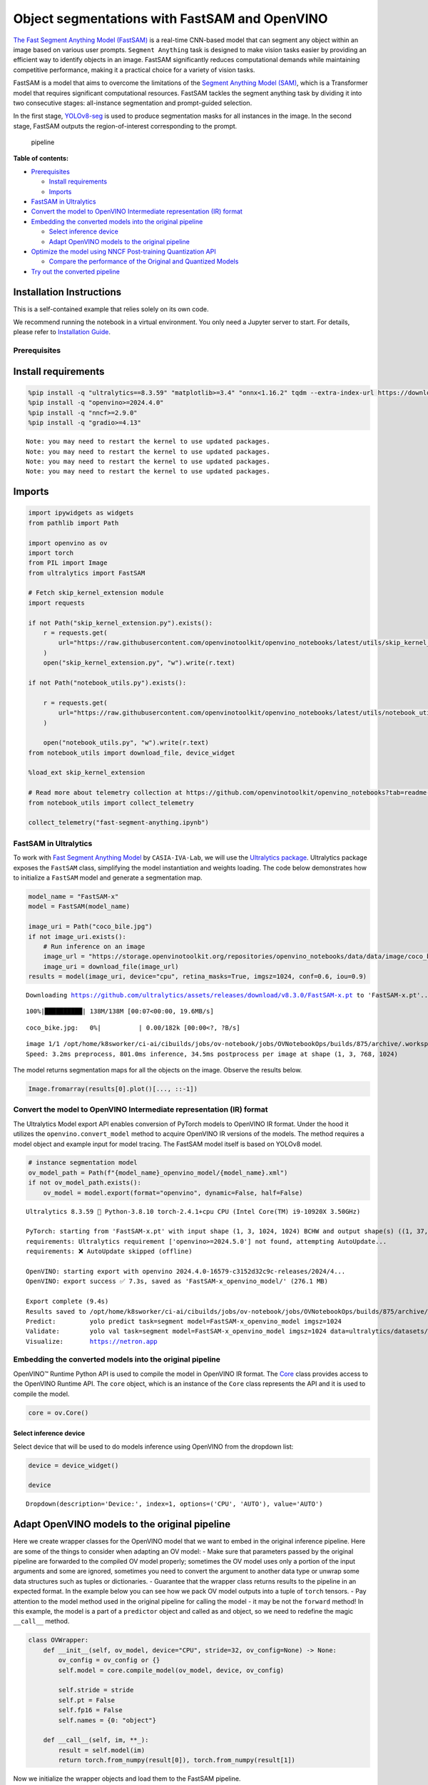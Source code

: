 Object segmentations with FastSAM and OpenVINO
==============================================

`The Fast Segment Anything Model
(FastSAM) <https://docs.ultralytics.com/models/fast-sam/>`__ is a
real-time CNN-based model that can segment any object within an image
based on various user prompts. ``Segment Anything`` task is designed to
make vision tasks easier by providing an efficient way to identify
objects in an image. FastSAM significantly reduces computational demands
while maintaining competitive performance, making it a practical choice
for a variety of vision tasks.

FastSAM is a model that aims to overcome the limitations of the `Segment
Anything Model (SAM) <https://docs.ultralytics.com/models/sam/>`__,
which is a Transformer model that requires significant computational
resources. FastSAM tackles the segment anything task by dividing it into
two consecutive stages: all-instance segmentation and prompt-guided
selection.

In the first stage,
`YOLOv8-seg <https://docs.ultralytics.com/tasks/segment/>`__ is used
to produce segmentation masks for all instances in the image. In the
second stage, FastSAM outputs the region-of-interest corresponding to
the prompt.

.. figure:: https://user-images.githubusercontent.com/26833433/248551984-d98f0f6d-7535-45d0-b380-2e1440b52ad7.jpg
   :alt: pipeline

   pipeline


**Table of contents:**


-  `Prerequisites <#prerequisites>`__

   -  `Install requirements <#install-requirements>`__
   -  `Imports <#imports>`__

-  `FastSAM in Ultralytics <#fastsam-in-ultralytics>`__
-  `Convert the model to OpenVINO Intermediate representation (IR)
   format <#convert-the-model-to-openvino-intermediate-representation-ir-format>`__
-  `Embedding the converted models into the original
   pipeline <#embedding-the-converted-models-into-the-original-pipeline>`__

   -  `Select inference device <#select-inference-device>`__
   -  `Adapt OpenVINO models to the original
      pipeline <#adapt-openvino-models-to-the-original-pipeline>`__

-  `Optimize the model using NNCF Post-training Quantization
   API <#optimize-the-model-using-nncf-post-training-quantization-api>`__

   -  `Compare the performance of the Original and Quantized
      Models <#compare-the-performance-of-the-original-and-quantized-models>`__

-  `Try out the converted pipeline <#try-out-the-converted-pipeline>`__

Installation Instructions
~~~~~~~~~~~~~~~~~~~~~~~~~

This is a self-contained example that relies solely on its own code.

We recommend running the notebook in a virtual environment. You only
need a Jupyter server to start. For details, please refer to
`Installation
Guide <https://github.com/openvinotoolkit/openvino_notebooks/blob/latest/README.md#-installation-guide>`__.

Prerequisites
-------------



Install requirements
~~~~~~~~~~~~~~~~~~~~



.. code:: ipython3

    %pip install -q "ultralytics==8.3.59" "matplotlib>=3.4" "onnx<1.16.2" tqdm --extra-index-url https://download.pytorch.org/whl/cpu
    %pip install -q "openvino>=2024.4.0"
    %pip install -q "nncf>=2.9.0"
    %pip install -q "gradio>=4.13"


.. parsed-literal::

    Note: you may need to restart the kernel to use updated packages.
    Note: you may need to restart the kernel to use updated packages.
    Note: you may need to restart the kernel to use updated packages.
    Note: you may need to restart the kernel to use updated packages.


Imports
~~~~~~~



.. code:: ipython3

    import ipywidgets as widgets
    from pathlib import Path
    
    import openvino as ov
    import torch
    from PIL import Image
    from ultralytics import FastSAM
    
    # Fetch skip_kernel_extension module
    import requests
    
    if not Path("skip_kernel_extension.py").exists():
        r = requests.get(
            url="https://raw.githubusercontent.com/openvinotoolkit/openvino_notebooks/latest/utils/skip_kernel_extension.py",
        )
        open("skip_kernel_extension.py", "w").write(r.text)
    
    if not Path("notebook_utils.py").exists():
    
        r = requests.get(
            url="https://raw.githubusercontent.com/openvinotoolkit/openvino_notebooks/latest/utils/notebook_utils.py",
        )
    
        open("notebook_utils.py", "w").write(r.text)
    from notebook_utils import download_file, device_widget
    
    %load_ext skip_kernel_extension
    
    # Read more about telemetry collection at https://github.com/openvinotoolkit/openvino_notebooks?tab=readme-ov-file#-telemetry
    from notebook_utils import collect_telemetry
    
    collect_telemetry("fast-segment-anything.ipynb")

FastSAM in Ultralytics
----------------------



To work with `Fast Segment Anything
Model <https://github.com/CASIA-IVA-Lab/FastSAM>`__ by
``CASIA-IVA-Lab``, we will use the `Ultralytics
package <https://docs.ultralytics.com/>`__. Ultralytics package exposes
the ``FastSAM`` class, simplifying the model instantiation and weights
loading. The code below demonstrates how to initialize a ``FastSAM``
model and generate a segmentation map.

.. code:: ipython3

    model_name = "FastSAM-x"
    model = FastSAM(model_name)
    
    image_uri = Path("coco_bile.jpg")
    if not image_uri.exists():
        # Run inference on an image
        image_url = "https://storage.openvinotoolkit.org/repositories/openvino_notebooks/data/data/image/coco_bike.jpg"
        image_uri = download_file(image_url)
    results = model(image_uri, device="cpu", retina_masks=True, imgsz=1024, conf=0.6, iou=0.9)


.. parsed-literal::

    Downloading https://github.com/ultralytics/assets/releases/download/v8.3.0/FastSAM-x.pt to 'FastSAM-x.pt'...


.. parsed-literal::

    100%|██████████| 138M/138M [00:07<00:00, 19.6MB/s]



.. parsed-literal::

    coco_bike.jpg:   0%|          | 0.00/182k [00:00<?, ?B/s]


.. parsed-literal::

    
    image 1/1 /opt/home/k8sworker/ci-ai/cibuilds/jobs/ov-notebook/jobs/OVNotebookOps/builds/875/archive/.workspace/scm/ov-notebook/notebooks/fast-segment-anything/coco_bike.jpg: 768x1024 37 objects, 801.0ms
    Speed: 3.2ms preprocess, 801.0ms inference, 34.5ms postprocess per image at shape (1, 3, 768, 1024)


The model returns segmentation maps for all the objects on the image.
Observe the results below.

.. code:: ipython3

    Image.fromarray(results[0].plot()[..., ::-1])




.. image:: fast-segment-anything-with-output_files/fast-segment-anything-with-output_9_0.png



Convert the model to OpenVINO Intermediate representation (IR) format
---------------------------------------------------------------------



The Ultralytics Model export API enables conversion of PyTorch models to
OpenVINO IR format. Under the hood it utilizes the
``openvino.convert_model`` method to acquire OpenVINO IR versions of the
models. The method requires a model object and example input for model
tracing. The FastSAM model itself is based on YOLOv8 model.

.. code:: ipython3

    # instance segmentation model
    ov_model_path = Path(f"{model_name}_openvino_model/{model_name}.xml")
    if not ov_model_path.exists():
        ov_model = model.export(format="openvino", dynamic=False, half=False)


.. parsed-literal::

    Ultralytics 8.3.59 🚀 Python-3.8.10 torch-2.4.1+cpu CPU (Intel Core(TM) i9-10920X 3.50GHz)
    
    PyTorch: starting from 'FastSAM-x.pt' with input shape (1, 3, 1024, 1024) BCHW and output shape(s) ((1, 37, 21504), (1, 32, 256, 256)) (138.3 MB)
    requirements: Ultralytics requirement ['openvino>=2024.5.0'] not found, attempting AutoUpdate...
    requirements: ❌ AutoUpdate skipped (offline)
    
    OpenVINO: starting export with openvino 2024.4.0-16579-c3152d32c9c-releases/2024/4...
    OpenVINO: export success ✅ 7.3s, saved as 'FastSAM-x_openvino_model/' (276.1 MB)
    
    Export complete (9.4s)
    Results saved to /opt/home/k8sworker/ci-ai/cibuilds/jobs/ov-notebook/jobs/OVNotebookOps/builds/875/archive/.workspace/scm/ov-notebook/notebooks/fast-segment-anything
    Predict:         yolo predict task=segment model=FastSAM-x_openvino_model imgsz=1024  
    Validate:        yolo val task=segment model=FastSAM-x_openvino_model imgsz=1024 data=ultralytics/datasets/sa.yaml  
    Visualize:       https://netron.app


Embedding the converted models into the original pipeline
---------------------------------------------------------



OpenVINO™ Runtime Python API is used to compile the model in OpenVINO IR
format. The
`Core <https://docs.openvino.ai/2024/api/ie_python_api/_autosummary/openvino.runtime.Core.html>`__
class provides access to the OpenVINO Runtime API. The ``core`` object,
which is an instance of the ``Core`` class represents the API and it is
used to compile the model.

.. code:: ipython3

    core = ov.Core()

Select inference device
^^^^^^^^^^^^^^^^^^^^^^^



Select device that will be used to do models inference using OpenVINO
from the dropdown list:

.. code:: ipython3

    device = device_widget()
    
    device




.. parsed-literal::

    Dropdown(description='Device:', index=1, options=('CPU', 'AUTO'), value='AUTO')



Adapt OpenVINO models to the original pipeline
~~~~~~~~~~~~~~~~~~~~~~~~~~~~~~~~~~~~~~~~~~~~~~



Here we create wrapper classes for the OpenVINO model that we want to
embed in the original inference pipeline. Here are some of the things to
consider when adapting an OV model: - Make sure that parameters passed
by the original pipeline are forwarded to the compiled OV model
properly; sometimes the OV model uses only a portion of the input
arguments and some are ignored, sometimes you need to convert the
argument to another data type or unwrap some data structures such as
tuples or dictionaries. - Guarantee that the wrapper class returns
results to the pipeline in an expected format. In the example below you
can see how we pack OV model outputs into a tuple of ``torch`` tensors.
- Pay attention to the model method used in the original pipeline for
calling the model - it may be not the ``forward`` method! In this
example, the model is a part of a ``predictor`` object and called as and
object, so we need to redefine the magic ``__call__`` method.

.. code:: ipython3

    class OVWrapper:
        def __init__(self, ov_model, device="CPU", stride=32, ov_config=None) -> None:
            ov_config = ov_config or {}
            self.model = core.compile_model(ov_model, device, ov_config)
    
            self.stride = stride
            self.pt = False
            self.fp16 = False
            self.names = {0: "object"}
    
        def __call__(self, im, **_):
            result = self.model(im)
            return torch.from_numpy(result[0]), torch.from_numpy(result[1])

Now we initialize the wrapper objects and load them to the FastSAM
pipeline.

.. code:: ipython3

    ov_config = {}
    if "GPU" in device.value or ("AUTO" in device.value and "GPU" in core.available_devices):
        ov_config = {"GPU_DISABLE_WINOGRAD_CONVOLUTION": "YES"}
    
    wrapped_model = OVWrapper(
        ov_model_path,
        device=device.value,
        stride=model.predictor.model.stride,
        ov_config=ov_config,
    )
    model.predictor.model = wrapped_model
    
    ov_results = model(image_uri, device=device.value, retina_masks=True, imgsz=1024, conf=0.6, iou=0.9)


.. parsed-literal::

    
    image 1/1 /opt/home/k8sworker/ci-ai/cibuilds/jobs/ov-notebook/jobs/OVNotebookOps/builds/875/archive/.workspace/scm/ov-notebook/notebooks/fast-segment-anything/coco_bike.jpg: 1024x1024 42 objects, 500.3ms
    Speed: 7.8ms preprocess, 500.3ms inference, 39.1ms postprocess per image at shape (1, 3, 1024, 1024)


One can observe the converted model outputs in the next cell, they is
the same as of the original model.

.. code:: ipython3

    Image.fromarray(ov_results[0].plot()[..., ::-1])




.. image:: fast-segment-anything-with-output_files/fast-segment-anything-with-output_21_0.png



Optimize the model using NNCF Post-training Quantization API
------------------------------------------------------------



`NNCF <https://github.com/openvinotoolkit/nncf>`__ provides a suite of
advanced algorithms for Neural Networks inference optimization in
OpenVINO with minimal accuracy drop. We will use 8-bit quantization in
post-training mode (without the fine-tuning pipeline) to optimize
FastSAM.

The optimization process contains the following steps:

1. Create a Dataset for quantization.
2. Run ``nncf.quantize`` to obtain a quantized model.
3. Save the INT8 model using ``openvino.save_model()`` function.

.. code:: ipython3

    do_quantize = widgets.Checkbox(
        value=True,
        description="Quantization",
        disabled=False,
    )
    
    do_quantize




.. parsed-literal::

    Checkbox(value=True, description='Quantization')



The ``nncf.quantize`` function provides an interface for model
quantization. It requires an instance of the OpenVINO Model and
quantization dataset. Optionally, some additional parameters for the
configuration quantization process (number of samples for quantization,
preset, ignored scope, etc.) can be provided. YOLOv8 model backing
FastSAM contains non-ReLU activation functions, which require asymmetric
quantization of activations. To achieve a better result, we will use a
``mixed`` quantization preset. It provides symmetric quantization of
weights and asymmetric quantization of activations. For more accurate
results, we should keep the operation in the postprocessing subgraph in
floating point precision, using the ``ignored_scope`` parameter.

The quantization algorithm is based on `The YOLOv8 quantization
example <https://github.com/openvinotoolkit/nncf/tree/develop/examples/post_training_quantization/openvino/yolov8>`__
in the NNCF repo, refer there for more details. Moreover, you can check
out other quantization tutorials in the `OV notebooks
repo <-with-output.html>`__.

   **Note**: Model post-training quantization is time-consuming process.
   Be patient, it can take several minutes depending on your hardware.

.. code:: ipython3

    %%skip not $do_quantize.value
    
    import pickle
    from contextlib import contextmanager
    from zipfile import ZipFile
    
    import cv2
    from tqdm.autonotebook import tqdm
    
    import nncf
    
    
    COLLECT_CALIBRATION_DATA = False
    calibration_data = []
    
    @contextmanager
    def calibration_data_collection():
        global COLLECT_CALIBRATION_DATA
        try:
            COLLECT_CALIBRATION_DATA = True
            yield
        finally:
            COLLECT_CALIBRATION_DATA = False
    
    
    class NNCFWrapper:
        def __init__(self, ov_model, stride=32) -> None:
            self.model = core.read_model(ov_model)
            self.compiled_model = core.compile_model(self.model, device_name="CPU")
    
            self.stride = stride
            self.pt = False
            self.fp16 = False
            self.names = {0: "object"}
    
        def __call__(self, im, **_):
            if COLLECT_CALIBRATION_DATA:
                calibration_data.append(im)
    
            result = self.compiled_model(im)
            return torch.from_numpy(result[0]), torch.from_numpy(result[1])
    
    # Fetch data from the web and descibe a dataloader
    DATA_URL = "https://ultralytics.com/assets/coco128.zip"
    OUT_DIR = Path('.')
    
    download_file(DATA_URL, directory=OUT_DIR, show_progress=True)
    
    if not (OUT_DIR / "coco128/images/train2017").exists():
        with ZipFile('coco128.zip', "r") as zip_ref:
            zip_ref.extractall(OUT_DIR)
    
    class COCOLoader(torch.utils.data.Dataset):
        def __init__(self, images_path):
            self.images = list(Path(images_path).iterdir())
    
        def __getitem__(self, index):
            if isinstance(index, slice):
                return [self.read_image(image_path) for image_path in self.images[index]]
            return self.read_image(self.images[index])
    
        def read_image(self, image_path):
            image = cv2.imread(str(image_path))
            image = cv2.cvtColor(image, cv2.COLOR_BGR2RGB)
            return image
    
        def __len__(self):
            return len(self.images)
    
    
    def collect_calibration_data_for_decoder(model, calibration_dataset_size: int,
                                             calibration_cache_path: Path):
        global calibration_data
    
    
        if not calibration_cache_path.exists():
            coco_dataset = COCOLoader(OUT_DIR / 'coco128/images/train2017')
            with calibration_data_collection():
                for image in tqdm(coco_dataset[:calibration_dataset_size], desc="Collecting calibration data"):
                    model(image, retina_masks=True, imgsz=1024, conf=0.6, iou=0.9, verbose=False)
            calibration_cache_path.parent.mkdir(parents=True, exist_ok=True)
            with open(calibration_cache_path, "wb") as f:
                pickle.dump(calibration_data, f)
        else:
            with open(calibration_cache_path, "rb") as f:
                calibration_data = pickle.load(f)
    
        return calibration_data
    
    
    def quantize(model, save_model_path: Path, calibration_cache_path: Path,
                 calibration_dataset_size: int, preset: nncf.QuantizationPreset):
        calibration_data = collect_calibration_data_for_decoder(
            model, calibration_dataset_size, calibration_cache_path)
        quantized_ov_decoder = nncf.quantize(
            model.predictor.model.model,
            calibration_dataset=nncf.Dataset(calibration_data),
            preset=preset,
            subset_size=len(calibration_data),
            fast_bias_correction=True,
            ignored_scope=nncf.IgnoredScope(
                types=["Multiply", "Subtract", "Sigmoid"],  # ignore operations
                names=[
                    "__module.model.22.dfl.conv/aten::_convolution/Convolution",  # in the post-processing subgraph
                    "__module.model.22/aten::add/Add",
                    "__module.model.22/aten::add/Add_1"
                ],
            )
        )
        ov.save_model(quantized_ov_decoder, save_model_path)
    
    wrapped_model = NNCFWrapper(ov_model_path, stride=model.predictor.model.stride)
    model.predictor.model = wrapped_model
    
    calibration_dataset_size = 128
    quantized_model_path = Path(f"{model_name}_quantized") / "FastSAM-x.xml"
    calibration_cache_path = Path(f"calibration_data/coco{calibration_dataset_size}.pkl")
    if not quantized_model_path.exists():
        quantize(model, quantized_model_path, calibration_cache_path,
                 calibration_dataset_size=calibration_dataset_size,
                 preset=nncf.QuantizationPreset.MIXED)


.. parsed-literal::

    <string>:7: TqdmExperimentalWarning: Using `tqdm.autonotebook.tqdm` in notebook mode. Use `tqdm.tqdm` instead to force console mode (e.g. in jupyter console)


.. parsed-literal::

    INFO:nncf:NNCF initialized successfully. Supported frameworks detected: torch, tensorflow, onnx, openvino



.. parsed-literal::

    coco128.zip:   0%|          | 0.00/6.66M [00:00<?, ?B/s]



.. parsed-literal::

    Collecting calibration data:   0%|          | 0/128 [00:00<?, ?it/s]


.. parsed-literal::

    INFO:nncf:3 ignored nodes were found by names in the NNCFGraph
    INFO:nncf:8 ignored nodes were found by types in the NNCFGraph
    INFO:nncf:Not adding activation input quantizer for operation: 268 __module.model.22/aten::sigmoid/Sigmoid
    INFO:nncf:Not adding activation input quantizer for operation: 309 __module.model.22.dfl.conv/aten::_convolution/Convolution
    INFO:nncf:Not adding activation input quantizer for operation: 346 __module.model.22/aten::sub/Subtract
    INFO:nncf:Not adding activation input quantizer for operation: 347 __module.model.22/aten::add/Add
    INFO:nncf:Not adding activation input quantizer for operation: 359 __module.model.22/aten::add/Add_1
    371 __module.model.22/aten::div/Divide
    
    INFO:nncf:Not adding activation input quantizer for operation: 360 __module.model.22/aten::sub/Subtract_1
    INFO:nncf:Not adding activation input quantizer for operation: 382 __module.model.22/aten::mul/Multiply



.. parsed-literal::

    Output()










.. parsed-literal::

    Output()









Compare the performance of the Original and Quantized Models
~~~~~~~~~~~~~~~~~~~~~~~~~~~~~~~~~~~~~~~~~~~~~~~~~~~~~~~~~~~~



Finally, we iterate both the OV model and the quantized model over the
calibration dataset to measure the performance.

.. code:: ipython3

    %%skip not $do_quantize.value
    
    import datetime
    
    coco_dataset = COCOLoader(OUT_DIR / 'coco128/images/train2017')
    calibration_dataset_size = 128
    
    wrapped_model = OVWrapper(ov_model_path, device=device.value, stride=model.predictor.model.stride)
    model.predictor.model = wrapped_model
    
    start_time = datetime.datetime.now()
    for image in tqdm(coco_dataset, desc="Measuring inference time"):
        model(image, retina_masks=True, imgsz=1024, conf=0.6, iou=0.9, verbose=False)
    duration_base = (datetime.datetime.now() - start_time).seconds
    print("Segmented in", duration_base, "seconds.")
    print("Resulting in", round(calibration_dataset_size / duration_base, 2), "fps")



.. parsed-literal::

    Measuring inference time:   0%|          | 0/128 [00:00<?, ?it/s]


.. parsed-literal::

    Segmented in 68 seconds.
    Resulting in 1.88 fps


.. code:: ipython3

    %%skip not $do_quantize.value
    
    quantized_wrapped_model = OVWrapper(quantized_model_path, device=device.value, stride=model.predictor.model.stride)
    model.predictor.model = quantized_wrapped_model
    
    start_time = datetime.datetime.now()
    for image in tqdm(coco_dataset, desc="Measuring inference time"):
        model(image, retina_masks=True, imgsz=1024, conf=0.6, iou=0.9, verbose=False)
    duration_quantized = (datetime.datetime.now() - start_time).seconds
    print("Segmented in", duration_quantized, "seconds")
    print("Resulting in", round(calibration_dataset_size / duration_quantized, 2), "fps")
    print("That is", round(duration_base / duration_quantized, 2), "times faster!")



.. parsed-literal::

    Measuring inference time:   0%|          | 0/128 [00:00<?, ?it/s]


.. parsed-literal::

    Segmented in 22 seconds
    Resulting in 5.82 fps
    That is 3.09 times faster!


Try out the converted pipeline
------------------------------



The demo app below is created using `Gradio
package <https://www.gradio.app/docs/interface>`__.

The app allows you to alter the model output interactively. Using the
Pixel selector type switch you can place foreground/background points or
bounding boxes on input image.

.. code:: ipython3

    import cv2
    import numpy as np
    import matplotlib.pyplot as plt
    
    
    def fast_process(
        annotations,
        image,
        scale,
        better_quality=False,
        mask_random_color=True,
        bbox=None,
        use_retina=True,
        with_contours=True,
    ):
        original_h = image.height
        original_w = image.width
    
        if better_quality:
            for i, mask in enumerate(annotations):
                mask = cv2.morphologyEx(mask.astype(np.uint8), cv2.MORPH_CLOSE, np.ones((3, 3), np.uint8))
                annotations[i] = cv2.morphologyEx(mask.astype(np.uint8), cv2.MORPH_OPEN, np.ones((8, 8), np.uint8))
    
        inner_mask = fast_show_mask(
            annotations,
            plt.gca(),
            random_color=mask_random_color,
            bbox=bbox,
            retinamask=use_retina,
            target_height=original_h,
            target_width=original_w,
        )
    
        if with_contours:
            contour_all = []
            temp = np.zeros((original_h, original_w, 1))
            for i, mask in enumerate(annotations):
                annotation = mask.astype(np.uint8)
                if not use_retina:
                    annotation = cv2.resize(
                        annotation,
                        (original_w, original_h),
                        interpolation=cv2.INTER_NEAREST,
                    )
                contours, _ = cv2.findContours(annotation, cv2.RETR_TREE, cv2.CHAIN_APPROX_SIMPLE)
                for contour in contours:
                    contour_all.append(contour)
            cv2.drawContours(temp, contour_all, -1, (255, 255, 255), 2 // scale)
            color = np.array([0 / 255, 0 / 255, 255 / 255, 0.9])
            contour_mask = temp / 255 * color.reshape(1, 1, -1)
    
        image = image.convert("RGBA")
        overlay_inner = Image.fromarray((inner_mask * 255).astype(np.uint8), "RGBA")
        image.paste(overlay_inner, (0, 0), overlay_inner)
    
        if with_contours:
            overlay_contour = Image.fromarray((contour_mask * 255).astype(np.uint8), "RGBA")
            image.paste(overlay_contour, (0, 0), overlay_contour)
    
        return image
    
    
    # CPU post process
    def fast_show_mask(
        annotation,
        ax,
        random_color=False,
        bbox=None,
        retinamask=True,
        target_height=960,
        target_width=960,
    ):
        mask_sum = annotation.shape[0]
        height = annotation.shape[1]
        weight = annotation.shape[2]
        #
        areas = np.sum(annotation, axis=(1, 2))
        sorted_indices = np.argsort(areas)[::1]
        annotation = annotation[sorted_indices]
    
        index = (annotation != 0).argmax(axis=0)
        if random_color:
            color = np.random.random((mask_sum, 1, 1, 3))
        else:
            color = np.ones((mask_sum, 1, 1, 3)) * np.array([30 / 255, 144 / 255, 255 / 255])
        transparency = np.ones((mask_sum, 1, 1, 1)) * 0.6
        visual = np.concatenate([color, transparency], axis=-1)
        mask_image = np.expand_dims(annotation, -1) * visual
    
        mask = np.zeros((height, weight, 4))
    
        h_indices, w_indices = np.meshgrid(np.arange(height), np.arange(weight), indexing="ij")
        indices = (index[h_indices, w_indices], h_indices, w_indices, slice(None))
    
        mask[h_indices, w_indices, :] = mask_image[indices]
        if bbox is not None:
            x1, y1, x2, y2 = bbox
            ax.add_patch(plt.Rectangle((x1, y1), x2 - x1, y2 - y1, fill=False, edgecolor="b", linewidth=1))
    
        if not retinamask:
            mask = cv2.resize(mask, (target_width, target_height), interpolation=cv2.INTER_NEAREST)
    
        return mask

This is the main callback function that is called to segment an image
based on user input.

.. code:: ipython3

    object_points = []
    background_points = []
    bbox_points = []
    
    
    def segment(
        image,
        model_type,
        input_size=1024,
        iou_threshold=0.75,
        conf_threshold=0.4,
        better_quality=True,
        with_contours=True,
        use_retina=True,
        mask_random_color=True,
    ):
        if do_quantize.value and model_type == "Quantized model":
            model.predictor.model = quantized_wrapped_model
        else:
            model.predictor.model = wrapped_model
    
        input_size = int(input_size)
        w, h = image.size
        scale = input_size / max(w, h)
        new_w = int(w * scale)
        new_h = int(h * scale)
        image = image.resize((new_w, new_h))
    
        results = model(
            image,
            retina_masks=use_retina,
            iou=iou_threshold,
            conf=conf_threshold,
            imgsz=input_size,
        )
    
        masks = results[0].masks.data
        # Calculate annotations
        if not (object_points or bbox_points):
            annotations = masks.cpu().numpy()
        else:
            annotations = []
    
        if object_points:
            all_points = object_points + background_points
            labels = [1] * len(object_points) + [0] * len(background_points)
            scaled_points = [[int(x * scale) for x in point] for point in all_points]
            h, w = masks[0].shape[:2]
            assert max(h, w) == input_size
            onemask = np.zeros((h, w))
            for mask in sorted(masks, key=lambda x: x.sum(), reverse=True):
                mask_np = (mask == 1.0).cpu().numpy()
                for point, label in zip(scaled_points, labels):
                    if mask_np[point[1], point[0]] == 1 and label == 1:
                        onemask[mask_np] = 1
                    if mask_np[point[1], point[0]] == 1 and label == 0:
                        onemask[mask_np] = 0
            annotations.append(onemask >= 1)
        if len(bbox_points) >= 2:
            scaled_bbox_points = []
            for i, point in enumerate(bbox_points):
                x, y = int(point[0] * scale), int(point[1] * scale)
                x = max(min(x, new_w), 0)
                y = max(min(y, new_h), 0)
                scaled_bbox_points.append((x, y))
    
            for i in range(0, len(scaled_bbox_points) - 1, 2):
                x0, y0, x1, y1 = *scaled_bbox_points[i], *scaled_bbox_points[i + 1]
    
                intersection_area = torch.sum(masks[:, y0:y1, x0:x1], dim=(1, 2))
                masks_area = torch.sum(masks, dim=(1, 2))
                bbox_area = (y1 - y0) * (x1 - x0)
    
                union = bbox_area + masks_area - intersection_area
                iou = intersection_area / union
                max_iou_index = torch.argmax(iou)
    
                annotations.append(masks[max_iou_index].cpu().numpy())
    
        return fast_process(
            annotations=np.array(annotations),
            image=image,
            scale=(1024 // input_size),
            better_quality=better_quality,
            mask_random_color=mask_random_color,
            bbox=None,
            use_retina=use_retina,
            with_contours=with_contours,
        )

.. code:: ipython3

    if not Path("gradio_helper.py").exists():
        r = requests.get(url="https://raw.githubusercontent.com/openvinotoolkit/openvino_notebooks/latest/notebooks/fast-segment-anything/gradio_helper.py")
        open("gradio_helper.py", "w").write(r.text)
    
    from gradio_helper import make_demo
    
    demo = make_demo(fn=segment, quantized=do_quantize.value)
    
    try:
        demo.queue().launch(debug=False)
    except Exception:
        demo.queue().launch(share=True, debug=False)
    # If you are launching remotely, specify server_name and server_port
    # EXAMPLE: `demo.launch(server_name="your server name", server_port="server port in int")`
    # To learn more please refer to the Gradio docs: https://gradio.app/docs/


.. parsed-literal::

    Running on local URL:  http://127.0.0.1:7860
    
    To create a public link, set `share=True` in `launch()`.







